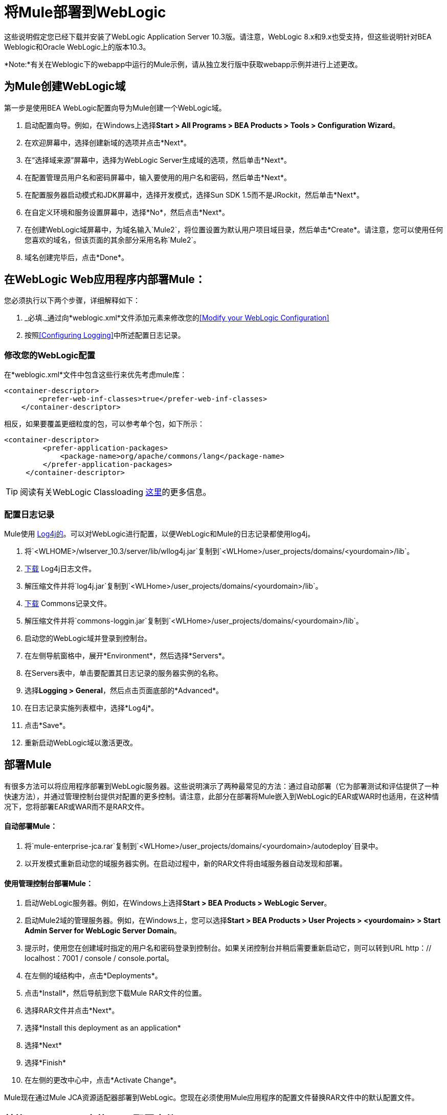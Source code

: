 = 将Mule部署到WebLogic

这些说明假定您已经下载并安装了WebLogic Application Server 10.3版。请注意，WebLogic 8.x和9.x也受支持，但这些说明针对BEA Weblogic和Oracle WebLogic上的版本10.3。

*Note:*有关在Weblogic下的webapp中运行的Mule示例，请从独立发行版中获取webapp示例并进行上述更改。

== 为Mule创建WebLogic域

第一步是使用BEA WebLogic配置向导为Mule创建一个WebLogic域。

. 启动配置向导。例如，在Windows上选择**Start > All Programs > BEA Products > Tools > Configuration Wizard**。

. 在欢迎屏幕中，选择创建新域的选项并点击*Next*。

. 在“选择域来源”屏幕中，选择为WebLogic Server生成域的选项，然后单击*Next*。

. 在配置管理员用户名和密码屏幕中，输入要使用的用户名和密码，然后单击*Next*。

. 在配置服务器启动模式和JDK屏幕中，选择开发模式，选择Sun SDK 1.5而不是JRockit，然后单击*Next*。

. 在自定义环境和服务设置屏幕中，选择*No*，然后点击*Next*。

. 在创建WebLogic域屏幕中，为域名输入`Mule2`，将位置设置为默认用户项目域目录，然后单击*Create*。请注意，您可以使用任何您喜欢的域名，但该页面的其余部分采用名称`Mule2`。

. 域名创建完毕后，点击*Done*。

== 在WebLogic Web应用程序内部署Mule：

您必须执行以下两个步骤，详细解释如下：

.  _必填._通过向*weblogic.xml*文件添加元素来修改您的<<Modify your WebLogic Configuration>>

. 按照<<Configuring Logging>>中所述配置日志记录。

=== 修改您的WebLogic配置

在*weblogic.xml*文件中包含这些行来优先考虑mule库：

[source, xml, linenums]
----
<container-descriptor>
        <prefer-web-inf-classes>true</prefer-web-inf-classes>
    </container-descriptor> 
----

相反，如果要覆盖更细粒度的包，可以参考单个包，如下所示：

[source, xml, linenums]
----
<container-descriptor>
         <prefer-application-packages>
             <package-name>org/apache/commons/lang</package-name>
         </prefer-application-packages>
     </container-descriptor>
----

[TIP]
====
阅读有关WebLogic Classloading http://docs.oracle.com/cd/E23943_01/web.1111/e13706/classloading.htm#WLPRG282[这里]的更多信息。
====

=== 配置日志记录

Mule使用 http://logging.apache.org/log4j/1.2/index.html[Log4j的]。可以对WebLogic进行配置，以便WebLogic和Mule的日志记录都使用log4j。

. 将`<WLHOME>/wlserver_10.3/server/lib/wllog4j.jar`复制到`<WLHome>/user_projects/domains/<yourdomain>/lib`。

.  http://logging.apache.org/log4j/1.2/download.html[下载] Log4j日志文件。

. 解压缩文件并将`log4j.jar`复制到`<WLHome>/user_projects/domains/<yourdomain>/lib`。

.  http://commons.apache.org/downloads/download_logging.cgi[下载] Commons记录文件。

. 解压缩文件并将`commons-loggin.jar`复制到`<WLHome>/user_projects/domains/<yourdomain>/lib`。

. 启动您的WebLogic域并登录到控制台。

. 在左侧导航窗格中，展开*Environment*，然后选择*Servers*。

. 在Servers表中，单击要配置其日志记录的服务器实例的名称。

. 选择**Logging > General**，然后点击页面底部的*Advanced*。

. 在日志记录实施列表框中，选择*Log4j*。

. 点击*Save*。

. 重新启动WebLogic域以激活更改。

== 部署Mule

有很多方法可以将应用程序部署到WebLogic服务器。这些说明演示了两种最常见的方法：通过自动部署（它为部署测试和评估提供了一种快速方法），并通过管理控制台提供对配置的更多控制。请注意，此部分在部署将Mule嵌入到WebLogic的EAR或WAR时也适用，在这种情况下，您将部署EAR或WAR而不是RAR文件。

==== 自动部署Mule：

. 将`mule-enterprise-jca.rar`复制到`<WLHome>/user_projects/domains/<yourdomain>/autodeploy`目录中。

. 以开发模式重新启动您的域服务器实例。在启动过程中，新的RAR文件将由域服务器自动发现和部署。

==== 使用管理控制台部署Mule：

. 启动WebLogic服务器。例如，在Windows上选择**Start > BEA Products > WebLogic Server**。

. 启动Mule2域的管理服务器。例如，在Windows上，您可以选择**Start > BEA Products > User Projects > <yourdomain> > Start Admin Server for WebLogic Server Domain**。

. 提示时，使用您在创建域时指定的用户名和密码登录到控制台。如果关闭控制台并稍后需要重新启动它，则可以转到URL http：// localhost：7001 / console / console.portal。

. 在左侧的域结构中，点击*Deployments*。

. 点击*Install*，然后导航到您下载Mule RAR文件的位置。

. 选择RAR文件并点击*Next*。

. 选择*Install this deployment as an application*

. 选择*Next*

. 选择*Finish*

. 在左侧的更改中心中，点击*Activate Change*。

Mule现在通过Mule JCA资源适配器部署到WebLogic。您现在必须使用Mule应用程序的配置文件替换RAR文件中的默认配置文件。

== 替换Vanilla RAR中的Mule配置文件

*_Enterprise Edition_*

Mule在`mule-module-jca-core.jar`下的RAR文件中包含名为`mule-config.xml`的占位符配置文件。如果您只是想修改此文件，则可以执行以下操作：

. 解压缩RAR和JAR文件。

. 修改配置文件。

. 用更新后的文件重新包装JAR和RAR，并将RAR复制到`<WLHome>/user_projects/domains/<yourdomain>/autodeploy`目录中。

. 运行`startWebLogic`命令。

如果您想使用其他配置文件，请执行以下操作：

. 解压缩RAR文件并将您的配置文件复制到所有JAR文件所在的顶层。

. 打开`META-INF`文件夹，然后打开`weblogic-ra.xml`进行编辑。

. 紧随之后
`<enable-global-access-to-classes>true</enable-global-access-to-classes>`条目并在`outbound-resource-adapter`之前，添加以下行，其中`echo-axis-config.xml`是您的配置文件的名称：
+
[source, xml, linenums]
----
<properties>
  <property>
    <name>Configurations</name>
    <value>echo-axis-config.xml</value>
  </property>
</properties>
----

. 重新包装RAR文件并将其复制到`autodeploy`目录并运行`startWebLogic`进行部署。
